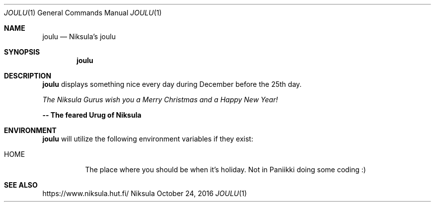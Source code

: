 .Dd October 24, 2016
.Dt JOULU 1
.Os Niksula
.Sh NAME
.Nm joulu
.Nd Niksula's joulu
.Sh SYNOPSIS
.Nm joulu
.Sh DESCRIPTION
.Nm
displays something nice every day during December before the 25th day.
.Pp
.Em The Niksula Gurus wish you a Merry Christmas and a Happy New Year!
.Pp
.Sy -- The feared Urug of Niksula
.Sh ENVIRONMENT
.Nm
will utilize the following environment variables if they exist:
.Bl -tag -width Ds
.It Ev HOME
The place where you should be when it's holiday. Not in Paniikki doing some
coding :)
.El
.Sh SEE ALSO
.Lk https://www.niksula.hut.fi/
